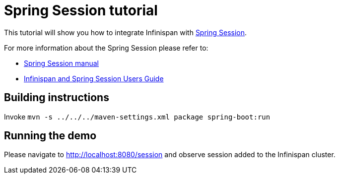 = Spring Session tutorial

This tutorial will show you how to integrate Infinispan with link:http://projects.spring.io/spring-session[Spring Session].

For more information about the Spring Session please refer to:

* link:http://projects.spring.io/spring-session[Spring Session manual]
* link:http://infinispan.org/docs/dev/user_guide/user_guide.html#externalizing_session_using_spring_session[Infinispan and Spring Session Users Guide]

== Building instructions

Invoke `mvn -s ../../../maven-settings.xml package spring-boot:run`

== Running the demo

Please navigate to http://localhost:8080/session and observe session added to the Infinispan cluster.
